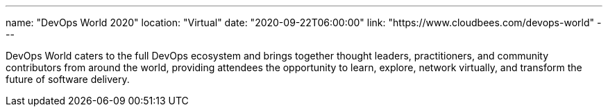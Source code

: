 ---
name: "DevOps World 2020"
location: "Virtual"
date: "2020-09-22T06:00:00"
link: "https://www.cloudbees.com/devops-world"
---

DevOps World caters to the full DevOps ecosystem and brings together thought leaders, practitioners, and community contributors from around the world, providing attendees the opportunity to learn, explore, network virtually, and transform the future of software delivery.
